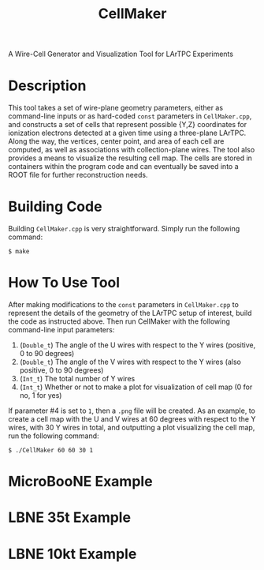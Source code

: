 #+TITLE: CellMaker
A Wire-Cell Generator and Visualization Tool for LArTPC Experiments

* Description

This tool takes a set of wire-plane geometry parameters, either as command-line inputs or as hard-coded =const= parameters in =CellMaker.cpp=, and constructs a set of cells that represent possible {Y,Z} coordinates for ionization electrons detected at a given time using a three-plane LArTPC.  Along the way, the vertices, center point, and area of each cell are computed, as well as associations with collection-plane wires.  The tool also provides a means to visualize the resulting cell map.  The cells are stored in containers within the program code and can eventually be saved into a ROOT file for further reconstruction needs.

* Building Code

Building =CellMaker.cpp= is very straightforward.  Simply run the following command:

#+BEGIN_EXAMPLE
  $ make
#+END_EXAMPLE

* How To Use Tool

After making modifications to the =const= parameters in =CellMaker.cpp= to represent the details of the geometry of the LArTPC setup of interest, build the code as instructed above.  Then run CellMaker with the following command-line input parameters:

1. (=Double_t=) The angle of the U wires with respect to the Y wires (positive, 0 to 90 degrees)
2. (=Double_t=) The angle of the V wires with respect to the Y wires (also positive, 0 to 90 degrees)
3. (=Int_t=) The total number of Y wires
4. (=Int_t=) Whether or not to make a plot for visualization of cell map (0 for no, 1 for yes)

If parameter #4 is set to =1=, then a =.png= file will be created.  As an example, to create a cell map with the U and V wires at 60 degrees with respect to the Y wires, with 30 Y wires in total, and outputting a plot visualizing the cell map, run the following command:

#+BEGIN_EXAMPLE
  $ ./CellMaker 60 60 30 1
#+END_EXAMPLE

* MicroBooNE Example

[[file:cellDiagram_MicroBooNE.png]]

* LBNE 35t Example

[[file:cellDiagram_LBNE35t.png]]

* LBNE 10kt Example

[[file:cellDiagram_LBNE10kt.png]]
